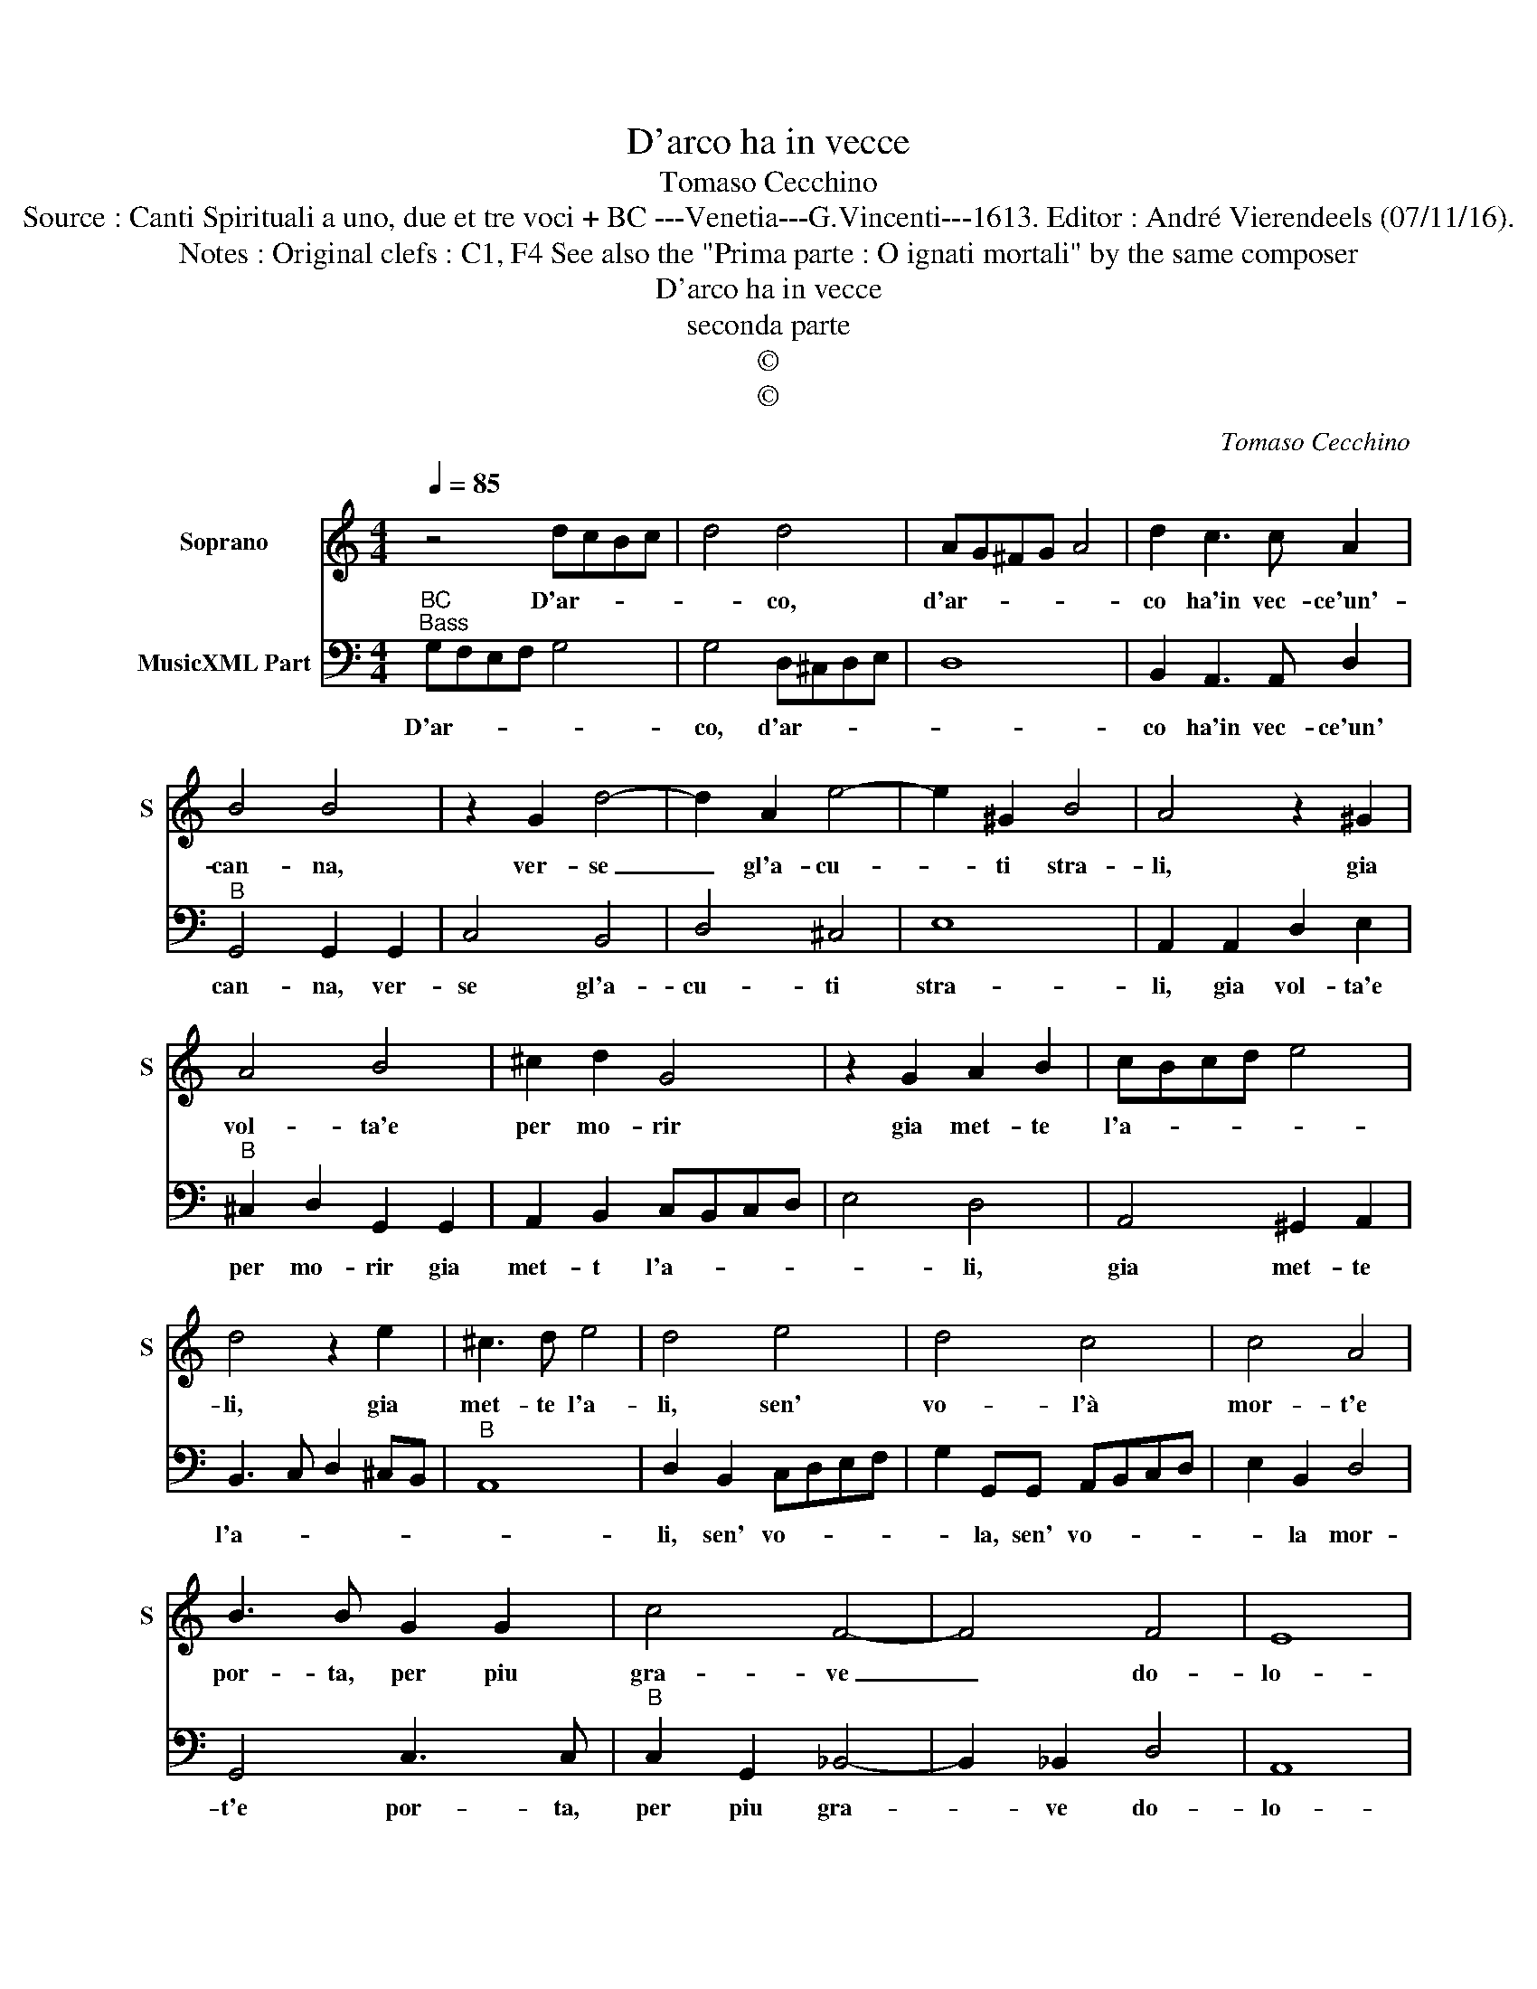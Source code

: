 X:1
T:D'arco ha in vecce
T:Tomaso Cecchino
T:Source : Canti Spirituali a uno, due et tre voci + BC ---Venetia---G.Vincenti---1613. Editor : André Vierendeels (07/11/16).
T:Notes : Original clefs : C1, F4 See also the "Prima parte : O ignati mortali" by the same composer
T:D'arco ha in vecce
T:seconda parte
T:©
T:©
C:Tomaso Cecchino
Z:©
%%score 1 2
L:1/8
Q:1/4=85
M:4/4
K:C
V:1 treble nm="Soprano" snm="S"
V:2 bass nm="MusicXML Part"
V:1
 z4 dcBc | d4 d4 | AG^FG A4 | d2 c3 c A2 | B4 B4 | z2 G2 d4- | d2 A2 e4- | e2 ^G2 B4 | A4 z2 ^G2 | %9
w: D'ar- * * *|* co,|d'ar- * * * *|co ha'in vec- ce'un'-|can- na,|ver- se|_ gl'a- cu-|* ti stra-|li, gia|
 A4 B4 | ^c2 d2 G4 | z2 G2 A2 B2 | cBcd e4 | d4 z2 e2 | ^c3 d e4 | d4 e4 | d4 c4 | c4 A4 | %18
w: vol- ta'e|per mo- rir|gia met- te|l'a- * * * *|li, gia|met- te l'a-|li, sen'|vo- l'à|mor- t'e|
 B3 B G2 G2 | c4 F4- | F4 F4 | E8 | E4 z2 ^F2 | ^FFFG G2 B2 | c4 B2 d2 | B2 c2 d4- | d2 cB A2 d2 | %27
w: por- ta, per piu|gra- ve|_ do-|lo-|re, i|la- ci nel- le man, le|fac- ci, le|fac- ci'al co-|* * * re, le|
 ^F2 G2 A4 | G8 |] %29
w: fac- ci'al co-|re.|
V:2
"^BC""^Bass" G,F,E,F, G,4 | G,4 D,^C,D,E, | D,8 | B,,2 A,,3 A,, D,2 |"^B" G,,4 G,,2 G,,2 | %5
w: D'ar- * * * *|co, d'ar- * * *||co ha'in vec- ce'un'|can- na, ver-|
 C,4 B,,4 | D,4 ^C,4 | E,8 | A,,2 A,,2 D,2 E,2 |"^B" ^C,2 D,2 G,,2 G,,2 | A,,2 B,,2 C,B,,C,D, | %11
w: se gl'a-|cu- ti|stra-|li, gia vol- ta'e|per mo- rir gia|met- t l'a- * * *|
 E,4 D,4 | A,,4 ^G,,2 A,,2 | B,,3 C, D,2 ^C,B,, |"^B" A,,8 | D,2 B,,2 C,D,E,F, | %16
w: * li,|gia met- te|l'a- * * * *||li, sen' vo- * * *|
 G,2 G,,G,, A,,B,,C,D, | E,2 B,,2 D,4 | G,,4 C,3 C, |"^B" C,2 G,,2 _B,,4- | B,,2 _B,,2 D,4 | A,,8 | %22
w: * la, sen' vo- * * *|* la mor-|t'e por- ta,|per piu gra-|* ve do-|lo-|
 A,,4 z2 D,2 | D,D,D,E, C,2 G,2 |"^B" E,2 F,2 G,4- | G,2 F,E, D,2 G,2 | B,,2 C,2 D,4- | D,8 | %28
w: re, i|la- ci nel- le man, le|fac- ci'al co-|* * * re, le|fac- ci'al co-||
 G,,8 |] %29
w: re.|

